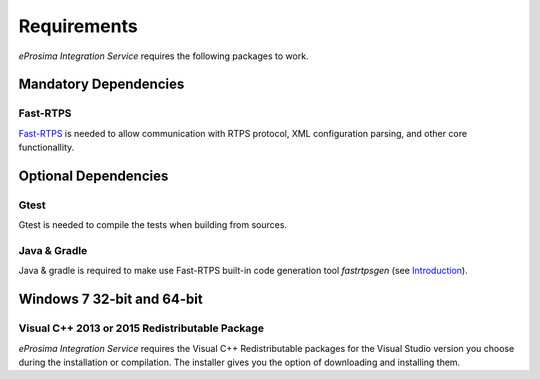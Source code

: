 Requirements
============

*eProsima Integration Service* requires the following packages to work.

Mandatory Dependencies
----------------------

Fast-RTPS
^^^^^^^^^

`Fast-RTPS <https://github.com/eProsima/Fast-RTPS>`__ is needed to allow communication with RTPS protocol, XML configuration parsing, and other core functionallity.

Optional Dependencies
---------------------

Gtest
^^^^^

Gtest is needed to compile the tests when building from sources.

Java & Gradle
^^^^^^^^^^^^^

Java & gradle is required to make use Fast-RTPS built-in code generation tool *fastrtpsgen*
(see `Introduction <http://docs.eprosima.com/en/v1.6.0/geninfo.html#fastrtpsgen-intro>`_).

Windows 7 32-bit and 64-bit
---------------------------

Visual C++ 2013 or 2015 Redistributable Package
^^^^^^^^^^^^^^^^^^^^^^^^^^^^^^^^^^^^^^^^^^^^^^^

*eProsima Integration Service* requires the Visual C++ Redistributable packages for the Visual Studio version you choose during the installation or compilation. The installer gives you the option of downloading and installing them.
